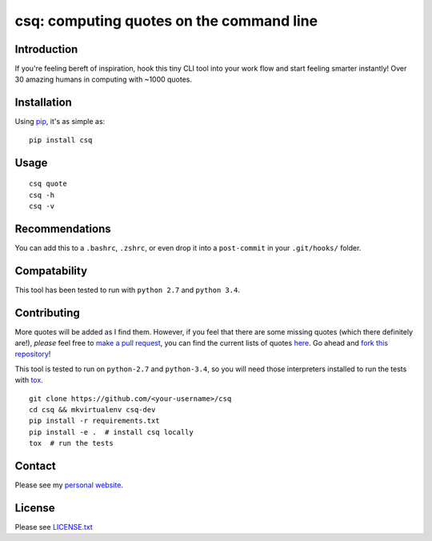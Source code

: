 csq: computing quotes on the command line
=========================================

.. image:: https://travis-ci.org/lwm/csq.svg
    :target: https://travis-ci.org/lwm/csq

Introduction
------------

If you're feeling bereft of inspiration, hook this tiny CLI tool into
your work flow and start feeling smarter instantly! Over 30 amazing
humans in computing with ~1000 quotes.

.. figure:: https://i.imgur.com/tZ77msA.gif
   :alt: GIF

Installation
------------

Using `pip <https://pip.pypa.io/en/stable/installing/>`__, it's as
simple as:

::

    pip install csq

Usage
-----

::

    csq quote
    csq -h
    csq -v

Recommendations
---------------

You can add this to a ``.bashrc``, ``.zshrc``, or even drop it into a
``post-commit`` in your ``.git/hooks/`` folder.

Compatability
-------------

This tool has been tested to run with ``python 2.7`` and ``python 3.4``.

Contributing
------------

More quotes will be added as I find them. However, if you feel that
there are some missing quotes (which there definitely are!), *please*
feel free to `make a pull request <https://github.com/lwm/csq/pulls>`__,
you can find the current lists of quotes
`here <https://github.com/lwm/csq/blob/master/csq/quotes.txt>`__. Go
ahead and `fork this
repository <https://help.github.com/articles/fork-a-repo/>`__!

This tool is tested to run on ``python-2.7`` and ``python-3.4``, so you
will need those interpreters installed to run the tests with
`tox <https://codespeak.net/tox/>`__.

::

    git clone https://github.com/<your-username>/csq
    cd csq && mkvirtualenv csq-dev
    pip install -r requirements.txt
    pip install -e .  # install csq locally
    tox  # run the tests

Contact
-------

Please see my `personal website <http://lukemurphy.eu/>`__.

License
-------

Please see `LICENSE.txt <https://github.com/lwm/csq/blob/master/LICENSE.txt>`__
